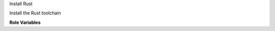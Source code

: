 Install Rust

Install the Rust toolchain

**Role Variables**

.. zuul:rolevar:: ensure_rust_rustup
   :default: True

   Install Rust via the ``rustup`` installer.

.. zuul:rolevar:: ensure_rust_rustup_toolchain
   :default: stable

   The Rust toolchain to install with ``rustup``.

.. zuul:rolevar:: ensure_rust_rustup_path
   :default: /usr

   Where to install Rust/Cargo with ``rustup``.  ``/usr`` provides the
   tools globally.  This may conflict with distribution Rust packages
   if installed.

.. zuul:rolevar:: ensure_rust_packages
   :default: False

   Install Rust via system packages.  This role does not currently
   support package install.
